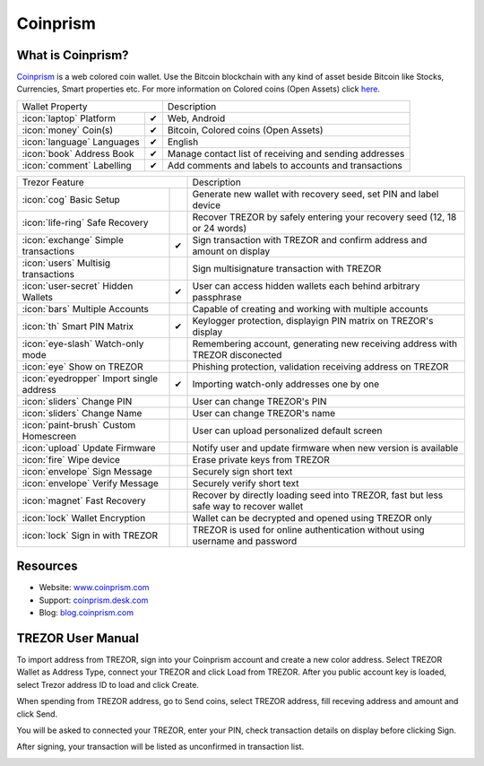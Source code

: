Coinprism
=========

.. image:: images/coinprism_logo.png

What is Coinprism?
------------------

`Coinprism <https://www.coinprism.com/>`_ is a web colored coin wallet. Use the Bitcoin blockchain with any kind of asset beside Bitcoin like Stocks, Currencies, Smart properties etc.
For more information on Colored coins (Open Assets) click `here <https://coinprism.desk.com/customer/portal/articles/1451842-what-are-colored-coins->`_.

=================================================== =================== ====================================================================================================================================
Wallet Property                                                         Description
----------------------------------------------------------------------- ------------------------------------------------------------------------------------------------------------------------------------
:icon:`laptop` Platform                 			✔                   Web, Android
:icon:`money` Coin(s)                   			✔                   Bitcoin, Colored coins (Open Assets)
:icon:`language` Languages                          ✔                   English                   
:icon:`book` Address Book                           ✔                   Manage contact list of receiving and sending addresses
:icon:`comment` Labelling                			✔					Add comments and labels to accounts and transactions
=================================================== =================== ====================================================================================================================================

=================================================== =================== ===========================================================================================================
Trezor Feature                                                          Description
----------------------------------------------------------------------- -----------------------------------------------------------------------------------------------------------
:icon:`cog` Basic Setup                 			                    Generate new wallet with recovery seed, set PIN and label device
:icon:`life-ring` Safe Recovery         			                    Recover TREZOR by safely entering your recovery seed (12, 18 or 24 words)
:icon:`exchange` Simple transactions    			✔					Sign transaction with TREZOR and confirm address and amount on display
:icon:`users` Multisig transactions                                     Sign multisignature transaction with TREZOR
:icon:`user-secret` Hidden Wallets  			    ✔                   User can access hidden wallets each behind arbitrary passphrase
:icon:`bars` Multiple Accounts           								Capable of creating and working with multiple accounts
:icon:`th`   Smart PIN Matrix           			✔					Keylogger protection, displayign PIN matrix on TREZOR's display
:icon:`eye-slash` Watch-only mode                                       Remembering account, generating new receiving address with TREZOR disconected
:icon:`eye`  Show on TREZOR     			          					Phishing protection, validation receiving address on TREZOR
:icon:`eyedropper` Import single address            ✔                   Importing watch-only addresses one by one
:icon:`sliders` Change PIN              			                    User can change TREZOR's PIN
:icon:`sliders` Change Name          			   	                    User can change TREZOR's name
:icon:`paint-brush` Custom Homescreen            	 					User can upload personalized default screen
:icon:`upload`  Update Firmware         			   					Notify user and update firmware when new version is available
:icon:`fire` Wipe device                 			 					Erase private keys from TREZOR
:icon:`envelope` Sign Message                                           Securely sign short text
:icon:`envelope` Verify Message                                         Securely verify short text
:icon:`magnet` Fast Recovery                                            Recover by directly loading seed into TREZOR, fast but less safe way to recover wallet
:icon:`lock` Wallet Encryption                                          Wallet can be decrypted and opened using TREZOR only
:icon:`lock` Sign in with TREZOR                                        TREZOR is used for online authentication without using username and password
=================================================== =================== ===========================================================================================================

Resources
---------

- Website: `www.coinprism.com <https://www.coinprism.com>`_
- Support: `coinprism.desk.com <https://coinprism.desk.com>`_
- Blog: `blog.coinprism.com <http://blog.coinprism.com>`_

TREZOR User Manual
------------------

To import address from TREZOR, sign into your Coinprism account and create a new color address. Select TREZOR Wallet as Address Type, connect your TREZOR and click Load from TREZOR. After you public account key is loaded, select Trezor address ID to load and click Create.

.. image:: images/coinprism01.png

When spending from TREZOR address, go to Send coins, select TREZOR address, fill receving address and amount and click Send.

.. image:: images/coinprism02.png

You will be asked to connected your TREZOR, enter your PIN, check transaction details on display before clicking Sign.

.. image:: images/coinprism04.png

After signing, your transaction will be listed as unconfirmed in transaction list.

.. image:: images/coinprism06.png
